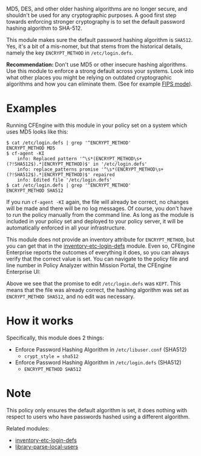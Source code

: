 MD5, DES, and other older hashing algorithms are no longer secure, and shouldn't be used for any cryptographic purposes.
A good first step towards enforcing stronger cryptography is to set the default password hashing algorithm to SHA-512.

This module makes sure the default password hashing algorithm is =SHA512=.
Yes, it's a bit of a mis-nomer, but that stems from the historical details, namely the key =ENCRYPT_METHOD= in =/etc/login.defs=.

*Recommendation:* Don't use MD5 or other insecure hashing algorithms.
Use this module to enforce a strong default across your systems.
Look into what other places you might be relying on outdated cryptographic algorithms and how you can eliminate them.
(See for example [[https://access.redhat.com/documentation/en-us/red_hat_enterprise_linux/7/html/security_guide/chap-federal_standards_and_regulations][FIPS mode]]).

* Examples

Running CFEngine with this module in your policy set on a system which uses MD5 looks like this:

#+begin_example
$ cat /etc/login.defs | grep '^ENCRYPT_METHOD'
ENCRYPT_METHOD MD5
$ cf-agent -KI
    info: Replaced pattern '^\s*(ENCRYPT_METHOD\s+(?!SHA512$).*|ENCRYPT_METHOD)$' in '/etc/login.defs'
    info: replace_patterns promise '^\s*(ENCRYPT_METHOD\s+(?!SHA512$).*|ENCRYPT_METHOD)$' repaired
    info: Edited file '/etc/login.defs'
$ cat /etc/login.defs | grep '^ENCRYPT_METHOD'
ENCRYPT_METHOD SHA512
#+end_example

If you run =cf-agent -KI= again, the file will already be correct, no changes will be made and there will be no log messages.
Of course, you don't have to run the policy manually from the command line.
As long as the module is included in your policy set and deployed to your policy server, it will be automatically enforced in all your infrastructure.

This module does not provide an inventory attribute for =ENCRYPT_METHOD=, but you can get that in the [[https://build.cfengine.com/modules/inventory-etc-login-defs/][inventory-etc-login-defs]] module.
Even so, CFEngine Enterprise reports the outcomes of everything it does, so you can always verify that the correct value is set.
You can navigate to the policy file and line number in Policy Analyzer within Mission Portal, the CFEngine Enterprise UI:

[[https://raw.githubusercontent.com/nickanderson/cfengine-security-hardening/master/default-encrypt-method-sha512/policy-analyzer.png]]

Above we see that the promise to edit =/etc/login.defs= was =KEPT=.
This means that the file was already correct, the hashing algorithm was set as =ENCRYPT_METHOD SHA512=, and no edit was necessary.

* How it works

Specifically, this module does 2 things:

- Enforce Password Hashing Algorithm in =/etc/libuser.conf= (SHA512)
  - =crypt_style = sha512=
- Enforce Password Hashing Algorithm in =/etc/login.defs= (SHA512)
  - =ENCRYPT_METHOD SHA512=

* Note

This policy only ensures the default algorithm is set, it does nothing with respect to users who have passwords hashed using a different algorithm.

Related modules:
- [[https://build.cfengine.com/modules/inventory-etc-login-defs/][inventory-etc-login-defs]]
- [[https://build.cfengine.com/modules/library-parsed-local-users/][library-parse-local-users]]
